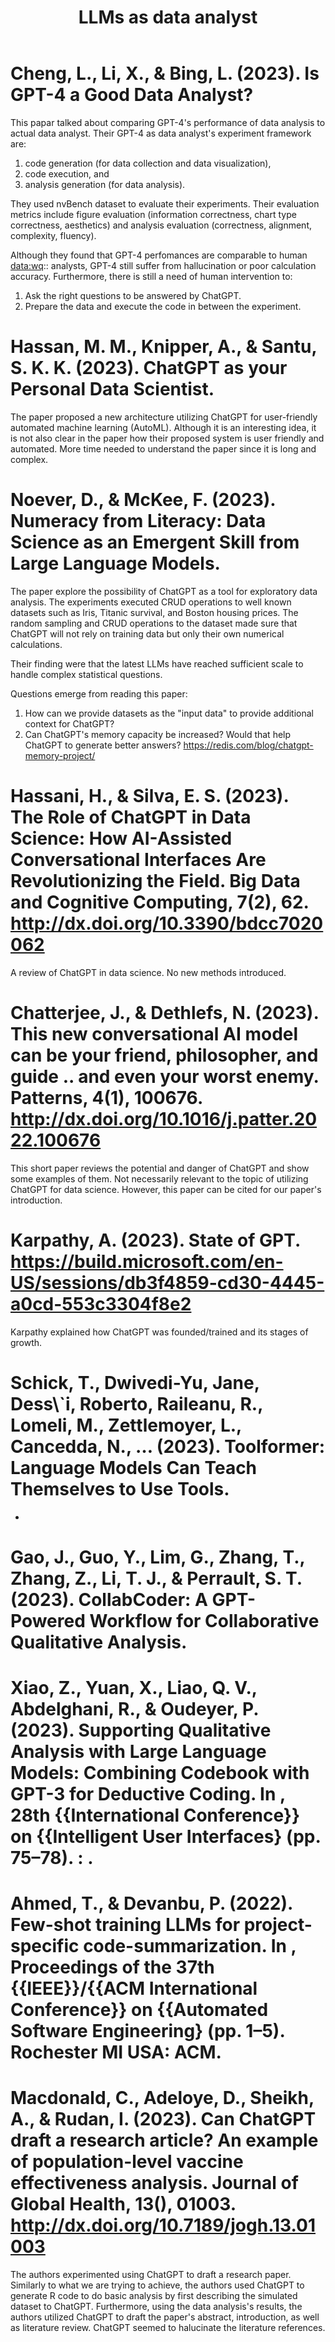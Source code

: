 :PROPERTIES:
:ID:       1e94037d-4128-43e2-9b38-720fceef7ae0
:END:
#+title: LLMs as data analyst
#+OPTIONS: toc:nil

* Cheng, L., Li, X., & Bing, L. (2023). Is GPT-4 a Good Data Analyst?
This papar talked about comparing GPT-4's
performance of data analysis to actual data analyst. Their GPT-4 as data
analyst's experiment framework are:
1. code generation (for data collection and data visualization),
2. code execution, and
3. analysis generation (for data analysis).
They used nvBench dataset to evaluate their experiments. Their evaluation
metrics include figure evaluation (information correctness, chart type
correctness, aesthetics) and analysis evaluation (correctness, alignment,
complexity, fluency).

Although they found that GPT-4 perfomances are comparable to human data:wq::
analysts, GPT-4 still suffer from hallucination or poor calculation accuracy.
Furthermore, there is still a need of human intervention to:
1. Ask the right questions to be answered by ChatGPT.
2. Prepare the data and execute the code in between the experiment.

* Hassan, M. M., Knipper, A., & Santu, S. K. K. (2023). ChatGPT as your Personal Data Scientist.
The paper proposed a new architecture utilizing ChatGPT for user-friendly
automated machine learning (AutoML). Although it is an interesting idea, it is
not also clear in the paper how their proposed system is user friendly and
automated. More time needed to understand the paper since it is long and
complex.

* Noever, D., & McKee, F. (2023). Numeracy from Literacy: Data Science as an Emergent Skill from Large Language Models.
The paper explore the possibility of ChatGPT as a tool for exploratory data
analysis. The experiments executed CRUD operations to well known datasets such
as Iris, Titanic survival, and Boston housing prices. The random sampling and
CRUD operations to the dataset made sure that ChatGPT will not rely on training
data but only their own numerical calculations.

Their finding were that the latest LLMs have reached sufficient scale to handle
complex statistical questions.

Questions emerge from reading this paper:
1. How can we provide datasets as the "input data" to provide additional context
   for ChatGPT?
2. Can ChatGPT's memory capacity be increased? Would that help ChatGPT to
   generate better answers? https://redis.com/blog/chatgpt-memory-project/

* Hassani, H., & Silva, E. S. (2023). The Role of ChatGPT in Data Science: How AI-Assisted Conversational Interfaces Are Revolutionizing the Field. Big Data and Cognitive Computing, 7(2), 62. http://dx.doi.org/10.3390/bdcc7020062
A review of ChatGPT in data science. No new methods introduced.

* Chatterjee, J., & Dethlefs, N. (2023). This new conversational AI model can be your friend, philosopher, and guide .. and even your worst enemy. Patterns, 4(1), 100676. http://dx.doi.org/10.1016/j.patter.2022.100676
This short paper reviews the potential and danger of ChatGPT and show some
examples of them. Not necessarily relevant to the topic of utilizing ChatGPT for
data science. However, this paper can be cited for our paper's introduction.

* Karpathy, A. (2023). State of GPT. https://build.microsoft.com/en-US/sessions/db3f4859-cd30-4445-a0cd-553c3304f8e2
Karpathy explained how ChatGPT was founded/trained and its stages of growth.

* Schick, T., Dwivedi-Yu, Jane, Dess\`i, Roberto, Raileanu, R., Lomeli, M., Zettlemoyer, L., Cancedda, N., … (2023). Toolformer: Language Models Can Teach Themselves to Use Tools.
-

* Gao, J., Guo, Y., Lim, G., Zhang, T., Zhang, Z., Li, T. J., & Perrault, S. T.  (2023). CollabCoder: A GPT-Powered Workflow for Collaborative Qualitative Analysis.

* Xiao, Z., Yuan, X., Liao, Q. V., Abdelghani, R., & Oudeyer, P. (2023).  Supporting Qualitative Analysis with Large Language Models: Combining Codebook with GPT-3 for Deductive Coding. In , 28th {{International Conference}} on {{Intelligent User Interfaces} (pp. 75–78). : .

* Ahmed, T., & Devanbu, P. (2022). Few-shot training LLMs for project-specific code-summarization. In , Proceedings of the 37th {{IEEE}}/{{ACM International Conference}} on {{Automated Software Engineering} (pp. 1–5). Rochester MI USA: ACM.

* Macdonald, C., Adeloye, D., Sheikh, A., & Rudan, I. (2023). Can ChatGPT draft a research article? An example of population-level vaccine effectiveness analysis. Journal of Global Health, 13(), 01003. http://dx.doi.org/10.7189/jogh.13.01003
The authors experimented using ChatGPT to draft a research paper. Similarly to
what we are trying to achieve, the authors used ChatGPT to generate R code to do
basic analysis by first describing the simulated dataset to ChatGPT.
Furthermore, using the data analysis's results, the authors utilized ChatGPT to
draft the paper's abstract, introduction, as well as literature review. ChatGPT
seemed to halucinate the literature references.
